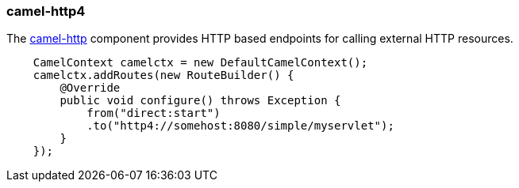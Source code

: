 ### camel-http4

The http://camel.apache.org/http4.html[camel-http,window=_blank] component provides HTTP based endpoints for calling external HTTP resources.

```java
    CamelContext camelctx = new DefaultCamelContext();
    camelctx.addRoutes(new RouteBuilder() {
        @Override
        public void configure() throws Exception {
            from("direct:start")
            .to("http4://somehost:8080/simple/myservlet");
        }
    });
```

